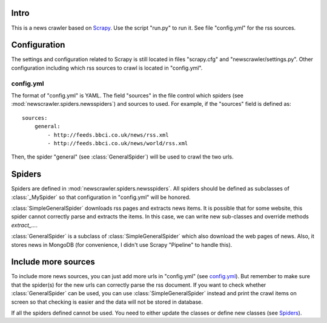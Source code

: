 Intro
=====

This is a news crawler based on `Scrapy <http://scrapy.org>`_. Use the script "run.py" to run it. See file "config.yml" for the rss sources.

Configuration
=============

The settings and configuration related to Scrapy is still located in files "scrapy.cfg" and "newscrawler/settings.py". Other configuration including which rss sources to crawl is located in "config.yml".

config.yml
----------

The format of "config.yml" is YAML. The field "sources" in the file control which spiders (see :mod:`newscrawler.spiders.newsspiders`) and sources to used. For example, if the "sources" field is defined as::

        sources:
            general:
                - http://feeds.bbci.co.uk/news/rss.xml
                - http://feeds.bbci.co.uk/news/world/rss.xml

Then, the spider "general" (see :class:`GeneralSpider`) will be used to crawl the two urls.

Spiders
=======

Spiders are defined in :mod:`newscrawler.spiders.newsspiders`. All spiders should be defined as subclasses of :class:`_MySpider` so that configuration in "config.yml" will be honored.

:class:`SimpleGeneralSpider` downloads rss pages and extracts news items. It is possible that for some website, this spider cannot correctly parse and extracts the items. In this case, we can write new sub-classes and override methods `extract_...`.

:class:`GeneralSpider` is a subclass of :class:`SimpleGeneralSpider` which also download the web pages of news. Also, it stores news in MongoDB (for convenience, I didn't use Scrapy "Pipeline" to handle this).

Include more sources
====================

To include more news sources, you can just add more urls in "config.yml" (see `config.yml`_). But remember to make sure that the spider(s) for the new urls can correctly parse the rss document. If you want to check whether :class:`GeneralSpider` can be used, you can use :class:`SimpleGeneralSpider` instead and print the crawl items on screen so that checking is easier and the data will not be stored in database.

If all the spiders defined cannot be used. You need to either update the classes or define new classes (see `Spiders`_).
